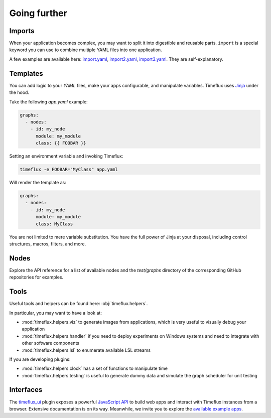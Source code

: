 Going further
=============

Imports
-------

When your application becomes complex, you may want to split it into digestible and reusable parts. ``import`` is a special keyword you can use to combine multiple YAML files into one application.

A few examples are available here: `import.yaml <https://github.com/timeflux/timeflux/blob/master/test/graphs/import.yaml>`_, `import2.yaml <https://github.com/timeflux/timeflux/blob/master/test/graphs/import2.yaml>`_, `import3.yaml <https://github.com/timeflux/timeflux/blob/master/test/graphs/import3.yaml>`_. They are self-explanatory.


.. _templates:

Templates
---------

You can add logic to your `YAML` files, make your apps configurable, and manipulate variables. Timeflux uses `Jinja <https://jinja.palletsprojects.com/en/2.11.x/templates/>`__ under the hood.

Take the following `app.yaml` example:

.. code-block:: yaml

    graphs:
      - nodes:
        - id: my_node
          module: my_module
          class: {{ FOOBAR }}

Setting an environment variable and invoking Timeflux:

.. code-block:: bash

    timeflux -e FOOBAR="MyClass" app.yaml

Will render the template as:

.. code-block:: yaml

    graphs:
      - nodes:
        - id: my_node
          module: my_module
          class: MyClass

You are not limited to mere variable substitution. You have the full power of Jinja at your disposal, including control structures, macros, filters, and more.


Nodes
-----

Explore the API reference for a list of available nodes and the `test/graphs` directory of the corresponding GitHub repositories for examples.


Tools
-----

Useful tools and helpers can be found here: :obj:`timeflux.helpers`.

In particular, you may want to have a look at:

- :mod:`timeflux.helpers.viz` to generate images from applications, which is very useful to visually debug your application
- :mod:`timeflux.helpers.handler` if you need to deploy experiments on Windows systems and need to integrate with other software components
- :mod:`timeflux.helpers.lsl` to enumerate available LSL streams

If you are developing plugins:

- :mod:`timeflux.helpers.clock` has a set of functions to manipulate time
- :mod:`timeflux.helpers.testing` is useful to generate dummy data and simulate the graph scheduler for unit testing


Interfaces
----------

.. todo:: Work in progress!

The `timeflux_ui <https://github.com/timeflux/timeflux_ui>`_ plugin exposes a powerful `JavaScript API <https://github.com/timeflux/timeflux_ui/blob/master/timeflux_ui/www/common/assets/js/timeflux.js>`_ to build web apps and interact with Timeflux instances from a browser. Extensive documentation is on its way. Meanwhile, we invite you to explore the `available example apps <https://github.com/timeflux/timeflux_ui/tree/master/apps>`_.

